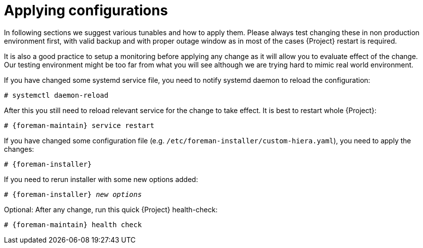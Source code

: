 [id="Applying_configurations_{context}"]
= Applying configurations

In following sections we suggest various tunables and how to apply them.
Please always test changing these in non production environment first, with valid backup and with proper outage window as in most of the cases {Project} restart is required.

It is also a good practice to setup a monitoring before applying any change as it will allow you to evaluate effect of the change.
Our testing environment might be too far from what you will see although we are trying hard to mimic real world environment.

If you have changed some systemd service file, you need to notify systemd daemon to reload the configuration:

----
# systemctl daemon-reload
----

After this you still need to reload relevant service for the change to take effect. It is best to restart whole {Project}:

[options="nowrap" subs="attributes"]
----
# {foreman-maintain} service restart
----

If you have changed some configuration file (e.g. `/etc/foreman-installer/custom-hiera.yaml`), you need to apply the changes:

[options="nowrap" subs="attributes"]
----
# {foreman-installer}
----

If you need to rerun installer with some new options added:

[options="nowrap" subs="attributes,quotes"]
----
# {foreman-installer} _new options_
----

Optional: After any change, run this quick {Project} health-check:

[options="nowrap" subs="attributes"]
----
# {foreman-maintain} health check
----
